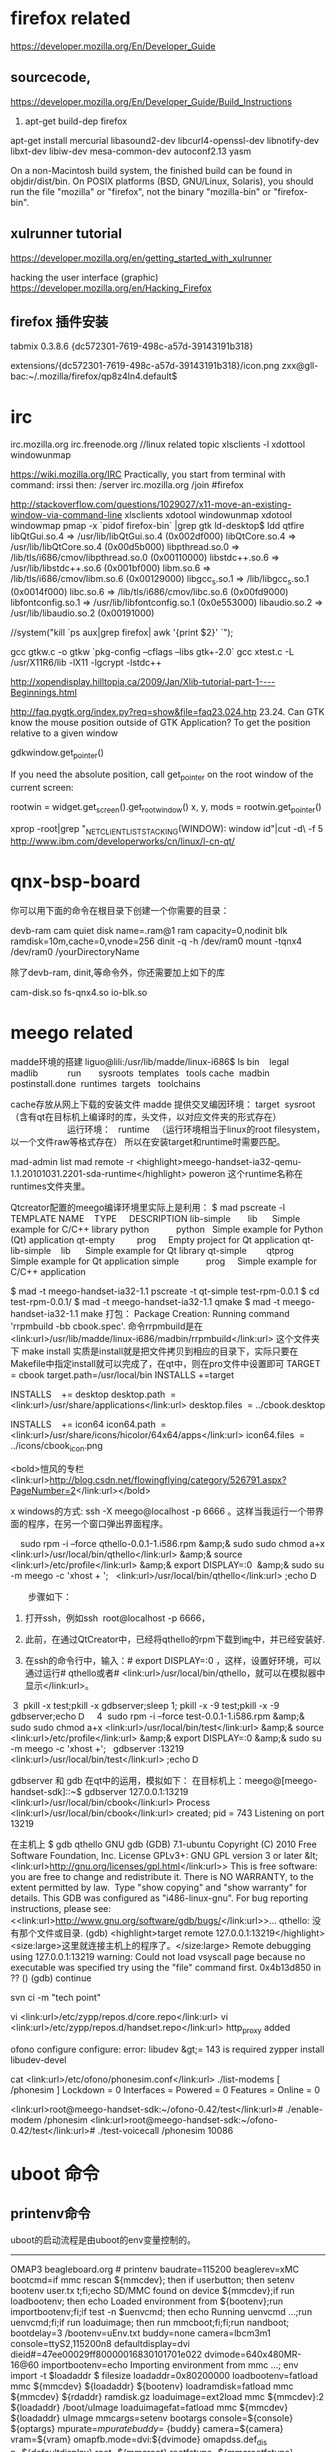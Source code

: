 
* firefox related

https://developer.mozilla.org/En/Developer_Guide


** sourcecode,
https://developer.mozilla.org/En/Developer_Guide/Build_Instructions
1. apt-get build-dep firefox
apt-get install mercurial libasound2-dev libcurl4-openssl-dev libnotify-dev libxt-dev libiw-dev mesa-common-dev autoconf2.13 yasm

On a non-Macintosh build system, the finished build can be found in objdir/dist/bin. On POSIX platforms (BSD, GNU/Linux, Solaris), you should run the file "mozilla" or "firefox", not the binary "mozilla-bin" or "firefox-bin".


** xulrunner tutorial
https://developer.mozilla.org/en/getting_started_with_xulrunner

hacking the user interface (graphic)
https://developer.mozilla.org/en/Hacking_Firefox


** firefox 插件安装

tabmix 0.3.8.6
  {dc572301-7619-498c-a57d-39143191b318}

extensions/{dc572301-7619-498c-a57d-39143191b318}/icon.png
zxx@gll-bac:~/.mozilla/firefox/qp8z4ln4.default$



* irc

irc.mozilla.org
irc.freenode.org  //linux related topic
xlsclients -l
xdottool  windowunmap

https://wiki.mozilla.org/IRC
 Practically, you start from terminal with command: irssi
 then: /server irc.mozilla.org
/join #firefox


http://stackoverflow.com/questions/1029027/x11-move-an-existing-window-via-command-line
xlsclients
xdotool windowunmap
xdotool windowmap  
 pmap -x `pidof firefox-bin` |grep gtk
ld-desktop$ ldd qtfire
	libQtGui.so.4 => /usr/lib/libQtGui.so.4 (0x002df000)
	libQtCore.so.4 => /usr/lib/libQtCore.so.4 (0x00d5b000)
	libpthread.so.0 => /lib/tls/i686/cmov/libpthread.so.0 (0x00110000)
	libstdc++.so.6 => /usr/lib/libstdc++.so.6 (0x001bf000)
	libm.so.6 => /lib/tls/i686/cmov/libm.so.6 (0x00129000)
	libgcc_s.so.1 => /lib/libgcc_s.so.1 (0x0014f000)
	libc.so.6 => /lib/tls/i686/cmov/libc.so.6 (0x00fd9000)
	libfontconfig.so.1 => /usr/lib/libfontconfig.so.1 (0x0e553000)
	libaudio.so.2 => /usr/lib/libaudio.so.2 (0x00191000)


//system("kill  `ps aux|grep firefox| awk '{print $2}' `");

gcc gtkw.c -o gtkw `pkg-config --cflags --libs gtk+-2.0`  
gcc xtest.c -L /usr/X11R6/lib -lX11  -lgcrypt -lstdc++


http://xopendisplay.hilltopia.ca/2009/Jan/Xlib-tutorial-part-1----Beginnings.html

http://faq.pygtk.org/index.py?req=show&file=faq23.024.htp
23.24. Can GTK know the mouse position outside of GTK Application?
To get the position relative to a given window


  gdkwindow.get_pointer() 

If you need the absolute position, call get_pointer on the root window of the current screen:

  rootwin = widget.get_screen().get_root_window()
  x, y, mods = rootwin.get_pointer()


xprop -root|grep "_NET_CLIENT_LIST_STACKING(WINDOW): window id"|cut -d\ -f 5
http://www.ibm.com/developerworks/cn/linux/l-cn-qt/


* qnx-bsp-board
你可以用下面的命令在根目录下创建一个你需要的目录：

                devb-ram cam quiet disk name=.ram@1 ram capacity=0,nodinit blk ramdisk=10m,cache=0,vnode=256
                dinit -q -h /dev/ram0
                mount -tqnx4 /dev/ram0   /yourDirectoryName

除了devb-ram, dinit,等命令外，你还需要加上如下的库

cam-disk.so
fs-qnx4.so
io-blk.so

* meego related

madde环境的搭建
liguo@lili:/usr/lib/madde/linux-i686$ ls
bin    legal   madlib            run       sysroots  templates   tools
cache  madbin  postinstall.done  runtimes  targets   toolchains

cache存放从网上下载的安装文件
madde 提供交叉编因环境： target  sysroot （含有qt在目标机上编译时的库，头文件，以对应文件夹的形式存在）
                       运行环境：   runtime   （运行环境相当于linux的root filesystem，以一个文件raw等格式存在）
所以在安装target和runtime时需要匹配。

mad-admin list 
mad remote -r <highlight>meego-handset-ia32-qemu-1.1.20101031.2201-sda-runtime</highlight> poweron
这个runtime名称在runtimes文件夹里。



Qtcreator配置的meego编译环境里实际上是利用：
$ mad pscreate -l
TEMPLATE NAME    TYPE     DESCRIPTION
lib-simple       lib      Simple example for C/C++ library
python           python   Simple example for Python (Qt) application
qt-empty         prog     Empty project for Qt application
qt-lib-simple    lib      Simple example for Qt library
qt-simple        qtprog   Simple example for Qt application
simple           prog     Simple example for C/C++ application

$ mad -t meego-handset-ia32-1.1 pscreate -t qt-simple test-rpm-0.0.1
$ cd test-rpm-0.0.1/
$ mad -t meego-handset-ia32-1.1 qmake
$ mad -t meego-handset-ia32-1.1 make
打包：
Package Creation: Running command 'rrpmbuild -bb cbook.spec'.
命令rrpmbuild是在 <link:url>/usr/lib/madde/linux-i686/madbin/rrpmbuild</link:url> 这个文件夹下 make install
实质是install就是把文件拷贝到相应的目录下，实际只要在Makefile中指定install就可以完成了，在qt中，则在pro文件中设置即可
TARGET = cbook
target.path=/usr/local/bin
INSTALLS +=target

INSTALLS    += desktop
desktop.path  = <link:url>/usr/share/applications</link:url>
desktop.files  = ../cbook.desktop


INSTALLS    += icon64
icon64.path  = <link:url>/usr/share/icons/hicolor/64x64/apps</link:url>
icon64.files  = ../icons/cbook_icon.png



<bold>愷风的专栏
<link:url>http://blog.csdn.net/flowingflying/category/526791.aspx?PageNumber=2</link:url></bold>

x windows的方式: ssh -X meego@localhost -p 6666 。这样当我运行一个带界面的程序，在另一个窗口弹出界面程序。



    sudo rpm -i --force qthello-0.0.1-1.i586.rpm &amp;& sudo sudo chmod a+x <link:url>/usr/local/bin/qthello</link:url> &amp;& source <link:url>/etc/profile</link:url> &amp;& export DISPLAY=:0  &amp;& sudo su -m meego -c 'xhost + ';   <link:url>/usr/local/bin/qthello</link:url> ;echo Ꭰ

　　步骤如下：

1. 打开ssh，例如ssh  root@localhost -p 6666，

2. 此前，在通过QtCreator中，已经将qthello的rpm下载到i㎎中，并已经安装好.

3. 在ssh的命令行中，输入：# export DISPLAY=:0 ，这样，设置好环境，可以通过运行# qthello或者# <link:url>/usr/local/bin/qthello，就可以在模拟器中显示</link:url>。



 3  pkill -x test;pkill -x gdbserver;sleep 1; pkill -x -9 test;pkill -x -9 gdbserver;echo Ꭰ
    4  sudo rpm -i --force test-0.0.1-1.i586.rpm &amp;& sudo sudo chmod a+x <link:url>/usr/local/bin/test</link:url> &amp;& source <link:url>/etc/profile</link:url> &amp;& export DISPLAY=:0 &amp;& sudo su -m meego -c 'xhost +';   gdbserver :13219 <link:url>/usr/local/bin/test</link:url> ;echo Ꭰ


gdbserver 和 gdb 在qt中的运用，模拟如下：
在目标机上：meego@[meego-handset-sdk]::~$ gdbserver 127.0.0.1:13219 <link:url>/usr/local/bin/cbook</link:url> 
Process <link:url>/usr/local/bin/cbook</link:url> created; pid = 743
Listening on port 13219

在主机上
$ gdb qthello
GNU gdb (GDB) 7.1-ubuntu
Copyright (C) 2010 Free Software Foundation, Inc.
License GPLv3+: GNU GPL version 3 or later &lt;<link:url>http://gnu.org/licenses/gpl.html</link:url>>
This is free software: you are free to change and redistribute it.
There is NO WARRANTY, to the extent permitted by law.  Type "show copying"
and "show warranty" for details.
This GDB was configured as "i486-linux-gnu".
For bug reporting instructions, please see:
<<link:url>http://www.gnu.org/software/gdb/bugs/</link:url>>...
qthello: 没有那个文件或目录.
(gdb) <highlight>target remote 127.0.0.1:13219</highlight>
<size:large>这里就连接主机上的程序了。</size:large>
Remote debugging using 127.0.0.1:13219
warning: Could not load vsyscall page because no executable was specified
try using the "file" command first.
0x4b13d850 in ?? ()
(gdb) continue 



svn ci -m "tech point"

vi <link:url>/etc/zypp/repos.d/core.repo</link:url> 
vi <link:url>/etc/zypp/repos.d/handset.repo</link:url> 
http_proxy added

ofono configure
configure: error: libudev &gt;= 143 is required
zypper install libudev-devel

cat <link:url>/etc/ofono/phonesim.conf</link:url> 
./list-modems 
[ /phonesim ]
    Lockdown = 0
    Interfaces = 
    Powered = 0
    Features = 
    Online = 0


<link:url>root@meego-handset-sdk:~/ofono-0.42/test</link:url># ./enable-modem /phonesim
<link:url>root@meego-handset-sdk:~/ofono-0.42/test</link:url># ./test-voicecall /phonesim 10086


* uboot 命令
** printenv命令 
uboot的启动流程是由uboot的env变量控制的。
---------------------------------
OMAP3 beagleboard.org # printenv
baudrate=115200
beaglerev=xMC
bootcmd=if mmc rescan ${mmcdev}; then if userbutton; then setenv bootenv user.tx
t;fi;echo SD/MMC found on device ${mmcdev};if run loadbootenv; then echo Loaded
environment from ${bootenv};run importbootenv;fi;if test -n $uenvcmd; then echo
Running uenvcmd ...;run uenvcmd;fi;if run loaduimage; then run mmcboot;fi;fi;run
 nandboot;
bootdelay=3
/bootenv=uEnv.txt
buddy=none
camera=lbcm3m1
console=ttyS2,115200n8
defaultdisplay=dvi
dieid#=47ee00029ff80000016830101701e022
dvimode=640x480MR-16@60
importbootenv=echo Importing environment from mmc ...; env import -t $loadaddr $
filesize
loadaddr=0x80200000
loadbootenv=fatload mmc ${mmcdev} ${loadaddr} ${bootenv}
loadramdisk=fatload mmc ${mmcdev} ${rdaddr} ramdisk.gz
loaduimage=ext2load mmc ${mmcdev}:2 ${loadaddr} /boot/uImage
loaduimagefat=fatload mmc ${mmcdev} ${loadaddr} uImage
mmcargs=setenv bootargs console=${console} ${optargs} mpurate=${mpurate} buddy=$
{buddy} camera=${camera} vram=${vram} omapfb.mode=dvi:${dvimode} omapdss.def_dis
p=${defaultdisplay} root=${mmcroot} rootfstype=${mmcrootfstype}
mmcboot=echo Booting from mmc ...; run mmcargs; bootm ${loadaddr}
mmcdev=0
mmcroot=/dev/mmcblk0p2 rw
mmcrootfstype=ext3 rootwait
mpurate=auto
nandargs=setenv bootargs console=${console} ${optargs} mpurate=${mpurate} buddy=
${buddy} camera=${camera} vram=${vram} omapfb.mode=dvi:${dvimode} omapdss.def_di
sp=${defaultdisplay} root=${nandroot} rootfstype=${nandrootfstype}
nandboot=echo Booting from nand ...; run nandargs; nand read ${loadaddr} 280000
400000; bootm ${loadaddr}
nandroot=/dev/mtdblock4 rw
nandrootfstype=jffs2
ramargs=setenv bootargs console=${console} ${optargs} mpurate=${mpurate} buddy=$
{buddy} camera=${camera} vram=${vram} omapfb.mode=dvi:${dvimode} omapdss.def_dis
p=${defaultdisplay} root=${ramroot} rootfstype=${ramrootfstype}
ramboot=echo Booting from ramdisk ...; run ramargs; bootm ${loadaddr}
ramroot=/dev/ram0 rw ramdisk_size=65536 initrd=0x81000000,64M
ramrootfstype=ext2
rdaddr=0x81000000
usbtty=cdc_acm
vram=12M

Environment size: 2092/131068 bytes
OMAP3 beagleboard.org #
--------------------------------------------



启动信息
--------------

Texas Instruments X-Loader 1.5.0 (Mar 27 2011 - 17:37:56)
Beagle xM
Reading boot sector
Loading u-boot.bin from mmc


U-Boot 2011.03-rc1-00000-g9a3cc57-dirty (Apr 01 2011 - 17:41:42)

OMAP3630/3730-GP ES2.1, CPU-OPP2, L3-165MHz, Max CPU Clock 1 Ghz
OMAP3 Beagle board + LPDDR/NAND
I2C:   ready
DRAM:  512 MiB
NAND:  0 MiB
MMC:   OMAP SD/MMC: 0
***Warning - readenv() failed, using default environment

In:    serial
Out:   serial
Err:   serial
Beagle xM Rev C
No EEPROM on expansion board
Die ID #47ee00029ff80000016830101701e022
Hit any key to stop autoboot:  0
The user button is currently NOT pressed.
SD/MMC found on device 0
reading uEnv.txt

107 bytes read
Loaded environment from uEnv.txt
Importing environment from mmc ...
Loading file "/boot/uImage" from mmc device 0:2 (xxa2)
Failed to mount ext2 filesystem...
**Bad ext2 partition or disk - mmc 0:2 **
Booting QNX ...
reading ifs-omap3730-beagle.bin

4926796 bytes read
## Starting application at 0x80100000 ...
Beagle Board Revision: xm_c
Initializing xM's onboard hub and dvi power pin
Enabling USB hub
--------------------------------------

* x window rleated

** x window programing related

1.commands
xlsclients -l
xdotool windowfocus 0x1a00ad2
xdotool windowunmap 'id'

xlsclients -l | grep -B 3 "firefox"   |grep Window|awk '{print $2}'|sed 's/://'
xprop -root|grep "_NET_CLIENT_LIST_STACKING(WINDOW): window id"|cut -d\ -f 5

xwininfo
http://www.ibm.com/developerworks/cn/linux/l-cn-qt/

xlsclients -l 找出的window id是_NET_WM_USER_TIME_WINDOW(WINDOW): window id # 0x8600084
WM_CLIENT_LEADER(WINDOW): window id # 0x8600001
一般是leader window id, 但实际上我们需要的是显示窗口的id， 就是佣xwininfo得到的显示的window id window id # 0x8600084。

得到当前active window的id可以用
xprop -root '_NET_ACTIVE_WINDOW'

zxx@gll-bac:/usr/share/man$ xprop -root '_NET_ACTIVE_WINDOW'
_NET_ACTIVE_WINDOW(WINDOW): window id # 0x8600083
zxx@gll-bac:/usr/share/man$ xprop -id 0x8600083


./gw id > wlist 
for i in `cat wlist`; do echo $i; xwininfo -id "$i" |grep IsView ; done

for i in `cat wlist`; do  xwininfo -id "$i" |grep IsView ;if [ $? -eq 0 ]; then  result=$i; fi; done

for i in `cat wlist`; do  xwininfo -id "$i" |grep -q "IsViewable" ;if [ $? -eq 0 ]; then  echo $i > result; fi; done
xdottool windowunmap 'id'
        
wmctrl
xprop 
xwininfo
xlsclient

这四条命令都可以得到窗口id，但是取得的都不同。
xlsclient 列出的是leader window，
实际需要的可以是xwininfo 用鼠标点中的和wmctrl -l 列出的。

2.program
http://stackoverflow.com/questions/151407/how-to-get-an-x11-window-from-a-process-id

 // Attempt to identify a window by name or attribute.
// by Adam Pierce <adam@doctort.org>

#include <X11/Xlib.h>
#include <X11/Xatom.h>
#include <iostream>
#include <list>

using namespace std;

class WindowsMatchingPid
{
public:
    WindowsMatchingPid(Display *display, Window wRoot, unsigned long pid)
    	: _display(display)
    	, _pid(pid)
    {
    // Get the PID property atom.
    	_atomPID = XInternAtom(display, "_NET_WM_PID", True);
    	if(_atomPID == None)
    	{
    		cout << "No such atom" << endl;
    		return;
    	}

    	search(wRoot);
    }

    const list<Window> &result() const { return _result; }

private:
    unsigned long  _pid;
    Atom           _atomPID;
    Display       *_display;
    list<Window>   _result;

    void search(Window w)
    {
    // Get the PID for the current Window.
    	Atom           type;
    	int            format;
    	unsigned long  nItems;
    	unsigned long  bytesAfter;
    	unsigned char *propPID = 0;
    	if(Success == XGetWindowProperty(_display, w, _atomPID, 0, 1, False, XA_CARDINAL,
    	                                 &type, &format, &nItems, &bytesAfter, &propPID))
    	{
    		if(propPID != 0)
    		{
    		// If the PID matches, add this window to the result set.
    			if(_pid == *((unsigned long *)propPID))
    				_result.push_back(w);

    			XFree(propPID);
    		}
    	}

    // Recurse into child windows.
    	Window    wRoot;
    	Window    wParent;
    	Window   *wChild;
    	unsigned  nChildren;
    	if(0 != XQueryTree(_display, w, &wRoot, &wParent, &wChild, &nChildren))
    	{
    		for(unsigned i = 0; i < nChildren; i++)
    			search(wChild[i]);
    	}
    }
};

int main(int argc, char **argv)
{
    if(argc < 2)
    	return 1;

    int pid = atoi(argv[1]);
    cout << "Searching for windows associated with PID " << pid << endl;

// Start with the root window.
    Display *display = XOpenDisplay(0);

    WindowsMatchingPid match(display, XDefaultRootWindow(display), pid);

// Print the result.
    const list<Window> &result = match.result();
    for(list<Window>::const_iterator it = result.begin(); it != result.end(); it++)
    	cout << "Window #" << (unsigned long)(*it) << endl;

    return 0;
}

===========================
  在 unix 系统中，不同的应用程式要共享或交换资料，可以透过像
      pipe，share memory 等内部程序沟通(InterProcess Communication)
      的机制来达成；而在 X 视窗系统中，也提供了类似 unix 内部程序沟
      通的机制，使得不同 X 视窗的应用程式可以共享或交换资料，这机制
      就是 X 视窗系统中的性质(property)。打个比方来说，我们可以把 X
      视窗的性质看做是一个可以装填资料的容器，这个容器标明了一个名字
      与其内含值的资料型态，并且将这个容器放在相关应用程式都知道的
      地方，於是这些相关的应用程式就可透过这个容器，来达成资料共享或
      资料交换的目的。本文即就 X 视窗的性质机制作一番研讨，并设计两支
      X 视窗的应用程式，来验证透过性质的机制可使不同的应用程式共享资料。
       
       
      性质与原子
       
      在导言中提到过，性质必须有名字(name)及内含值的资料型态(data type)
      ，这两者都是以可变长度的字元串来定义的，例如定义一个性质的名字
      (name)为「bdc」，其资料型态(data type)为「bdc_type」。应用程式
      可以自行定义性质的名字与内含值的资料型态，然後再分别将它们转换
      为原子，也可以使用 X 视窗预先为我们定义好的性质名字的原子与资料
      型态的原子，<X11/Xatom.h> 标头档中就包含了这些定义好的原子，
      其起始字元串皆为「XA_」，如 XA_STRING，XA_INTEGER 等。而什麽
      是原子呢？我们已经知道性质的名字与内含值的资料型态是以可变长度
      的字元串来定义的，但是在 X 伺服器与应用程式之间，藉由传送整个
      字元串来指定性质的名字与内含值的资料型态是没有效率且浪费网路
      频宽的；因此，X 视窗系统以另一个三十二位元的识别码(32-bit id)
      来表示这个字元串，这三十二位元的识别码就是「原子」(atom)。在
      同一个 X 伺服器上，每一个原子都是唯一的(unique)，不会有两个
      原子是相同的。
       
       
      为性质命名
       
      应用程式可以使用 X 视窗预先定义的性质名字的原子，如果应用程式
      不打算使用预先定义的性质名字的原子，可以自行定义性质的名字，
      然後将它转换为原子。当应用程式为一个性质取定一个名字後，接著
      便是将这个名字转换为 X 伺服器看得懂的原子，转换的工作可藉由呼叫
       XInternAtom 来达成，其函式的型式如下：
       
           Display *display;
           char    property_name[];
           Bool    only_if_exists;
           Atom    atom;
       
           atom = XInternAtom(display, property_name, only_if_exists);
       
           display 为应用程式和 X 伺服器的连线(connection)，通常 X 视窗的
           应用程式一开始就会建立这条连线。
           property_name 为性质的名字，当应用程式要产生一个新的性质时，
           指定 False 给 only_if_exists；当性质已经存在且已悬挂在某视窗上，
           则指定 True 给 only_if_exists，此时 XInternAtom 会传回该性质名字
           相对应的原子；但是如果此性质已经不存在，而应用程式又指明 only_if_exists
           之值为 True，此时 XInternAtom 的传回值为 None。在为性质命名时，必须
           注意名字的大小写是有分别的，如「thing」和「Thing」，分别代表两个不同
           性质的名字。
       
           如果 XInternAtom 在执行中发生错误，则其传籺ernAtom
      以产生一个新的性质，其转换出来的原子叫做 myproperty。toplevel widget 有两个
      孩子及两个孙子，分别是 rc 、 quit_btn 、 data_field 及 put_data，其中
      data_field 及 put_data 都是 rc 的孩子。 put_data widget 有一个事件处理程序
       (event handler) 叫做 PutData，其主要工作是当 put_data widget 被压下时，呼叫
      XmTextGetString 函式将 text widget 中的资料存放到一个缓冲区後，再呼叫
      XChangeProperty 函式将缓冲区内的资料存放到根视窗的性质中。 quit_btn widget
      有一个回叫程序 (callback procedure) 叫做 delete_prop，其主要工作是呼叫 XDeleteProperty
      函式删除该性质的定义，之後呼叫 XtCloseDispaly 函式把应用程式和 X 伺服器的连线
      结束掉。
       
       
      【 get_from_prop.c 】
       
      此程式的主要大纲为：在事件回圈(event loop)中侦收 PropertyNotify 事件，当
      PropertyNotify 事件发生时，判断其发生事件的视窗是否为根视窗及性质名字的
      原子是否为应用程式所感兴趣的原子；如果是，则呼叫 GetData 程序将性质内的资
      料读取出来，显示在 text widget 上；如果其中一个条件不符，则呼叫 XtDispatchEvent
      函式将事件丢往它该去的视窗上。程式一开始执行 X 视窗应用程式的初始化工作，以
      产生一个 toplevel widget，接著分别呼叫 XtDisplay 及 DefaultRootWindow
      以取得应用程式和 X 伺服器的连线及根视窗的视窗识别码，这两个都是呼叫性质操作
      函式时会用到的参数；再来则是抓取命令列的第二个参数作为性质的名字，指定 True 给
      only_if_exists 後，呼叫 XInternAtom 找出其相对应的原子，如果此性质不存在，则
      传回 None。 toplevel widget 有两个孩子及一个孙子，分别是 rc 、 quit_bnt 及
      data_field，其中 data_field 为 rc 的孩子。因为性质是悬挂在根视窗下，而根视窗
      并不是一个 widget，所以无法使用 XtMainLoop 及 XtAddEventHandler 的函式呼叫来
      对 PropertyNotify 事件做出反应，因此应用程式改采 Xlib 的风格来选择事件及设计
      事件回圈。GetData 程序中呼叫了 XGetWindowProperty 函式，从根视窗的性质中去读
      取资料，其参数 offset 及 length 分别为 0 及 8192，这是一般性质所能存放资料的
      最大空间；参数 delete 之值为 False，表示应用程式在读取完性质内的资料後，不去
      删除该性质的定义；应用程式所期望的性质资料型态为 XA_STRING ，这是 X 视窗预先
      定义(predefined)的性质资料型态的原子，而此函式後面的五个参数皆为结果回传值，
      执行完此函式後，应用程式判断其是否执行成功及性质内的真正资料型态是否和应用程式
      所期望资料型态的一致，如果两项条件皆符合，接著便呼叫 XmTextSetString 函式将回传回来的
      资料显示於 text widget 中，最後呼叫 XFree 函式把 X 视窗系统为应用程式配置的
      缓冲空间(ret_property)释放掉。
       
       
      程式执行画面说明
       
      图一：在背景下分别执行 put_to_prop 及 get_from_prop 两支程式，性质的名字为
            「behavior」(put_to_prop behavior&;sleep 5;get_from_prop behavior&)，
            待视窗出现後在 put_to_prop 的 text widget 中键入资料，此时尚未压下
            PutData widget，所以 put_to_prop 的 text widget 中的资料还未存放到
            根视窗的 behavior 性质中。
      图二：压下在 put_to_prop 中的 PutData widget，此时 put_to_prop 的 text widget
            中的资料被存放到悬挂在根视窗的 behavior 性质内，同此时刻 get_from_prop
            侦收到 ProertyNotify 事件，接著就到根视窗的 behavior 性质中去读取资料，
            并将资料显示於 get_from_prop 的 text widget 中。
       
       
       
       
      /*
       *  Program: put_to_prop.c
       *
       *  Purpose: Retrieve data from text widget, then put it into
       *           a specified property which is hanged on root window.
       *
       *  Author : Chung-Chia Chen
       *
       *  Date   : Dec. 14, 1994
       */
       
      #include <X11/StringDefs.h>
      #include <X11/Intrinsic.h>
      #include <X11/Xatom.h>
      #include <Xm/Xm.h>
      #include <Xm/RowColumn.h>
      #include <Xm/PushB.h>
      #include <Xm/Text.h>
      #include <stdio.h>
      #include <stdlib.h>
       
      #define ROWS 10
      #define COLS 40
       
      static void PutData(Widget, Widget*, XEvent*);
      static void DeleteProp(Widget, caddr_t, XmAnyCallbackStruct*);
       
      static Display   *mydisplay;
      static Window    root_window;
      static Atom      myproperty;
       
      void main(int argc, char *argv[])
      {
        Widget      toplevel, rc, put_data, data_field, quit_btn;
       
        if( argv[1] == NULL) {
            printf("Usage: program_name property_name\n");
            exit(0);
        }
       
        toplevel = XtInitialize(argv[0], "PutDemo", NULL, 0,
                                &argc, argv);
       
        mydisplay = XtDisplay(toplevel);
       
        if( (root_window = DefaultRootWindow(mydisplay)) == NULL ) {
             printf("root_window id is null\n");
             exit(-1);
        }
        /***************************************************
         * Get the display and root window id.
         ***************************************************/
       
        myproperty = XInternAtom(mydisplay, argv[1], False);
        if( myproperty == None ) {
            printf("Trying to create argv[1] property failed.", argv[1]);
            exit(-1);
        }
        /**********************************************************
         * Create a new property, convert the property's name
         * into an atom called myproperty.
         * Application takes predefined atom "XA_STRING" as the
         * data type of the property, so the job that converts
         * the property's data type into an atom can be exempted.
         **********************************************************/
       
        rc = XtVaCreateManagedWidget("Panel",
                              xmRowColumnWidgetClass,         toplevel,
                              NULL);
       
        data_field = XtVaCreateManagedWidget("DataField",
                                      xmTextWidgetClass,      rc,
                                      XmNeditMode,    XmMULTI_LINE_EDIT,
                                      XmNrows,        ROWS,
                                      XmNcolumns,     COLS,
                                      NULL);
       
        put_data = XtVaCreateManagedWidget("PutData",
                                    xmPushButtonWidgetClass, rc,
                                    NULL);
       
        XtAddEventHandler(put_data, ButtonPressMask, FALSE ,
                          (XtEventHandler) PutData, &data_field);
        /********************************************************
         * Create a push button widget(put_data), then register
         * an event handler named PutData which solicits button
         * press event.
         * data_field is taken as a client data which is gonna
         * pass to the PutData event handler.
         ********************************************************/
       
        quit_btn = XtVaCreateManagedWidget("Quit",
                             xmPushButtonWidgetClass, rc,
                             NULL);
       
        XtAddCallback(quit_btn, XmNactivateCallback,
                      (XtCallbackProc) DeleteProp, NULL);
       
        XtRealizeWidget(toplevel);
       
        XtMainLoop();
       
      }
       
      static void PutData(Widget w,
                          Widget *client_data,
                          XEvent *ev)
      {
           char *buff;
       
           buff = XmTextGetString(*client_data);
           if(buff == NULL) {
              printf("XmTextGetString returns NULL\n");
              return;
           }
       
           XChangeProperty(mydisplay, root_window,
                           myproperty, XA_STRING,
                           32, PropModeReplace,
                           (unsigned char*) buff, strlen(buff)); 





3.x window property table
http://standards.freedesktop.org/wm-spec/latest/ar01s05.html



4. x server
The graphic interface in linux is provided by x server, server will provide all the resources,
including window, paint.....
since x server is a server so it has the number to specify it,
hostanme:displaynum:screenum
Normally, in one host which has only one screennum, the part matters is displaynum
displaynum specify which server it is
if hostname is not localhost, then 
the X server is listen on the port :600n
n is the displaynum when you log in
echo $DISPLAY
:1
in the localhost, local program connect x server using unix stream such as
unix 3 []  STREAM CONNECTED 355580   /tmp/.X11-unix/X4
if the connection is from other host, then tcp connection used
*****************
in 140 host, echo $DISPLAY
:1
then in host 202, 
export DISPLAY=10.121.122.140:0
gedit
then the prg gedit window will pop on the 140 host.
--------------------------------
in 140 host
nestat -anpt |grep 60
tcp 0  0  ::::6001   :::*   LISTEN 
when connection established 
tcp 0 0 10.121.122.140:6001    10.121.122.202:50862    ESTBLISHED

So sometimes, fail to connect to X server, be refused,
mostly because the access control of X server, using xhost + to allow all hosts could access
the X server, in such case, you need to run xhost + in the 140 host to make 202 is accessible
to it .

5. connect x server via ssh
using ssh -Y snail@10.121.122.140  in 202 host
then the display number will be assigned automatically
All true data transfer between the two hosts is via ssh connection
while the x server message will be transport in ssh connection
and two hosts will use two localhost tcp connection to transfer x server message
-------------------------------
snail@gemu ~ $ echo $DISPLAY
:10 
snail@gemu ~ $ netstat -atpn |grep 6010
(Not all processes could be identified, non-owned process info
 will not be shown, you would have to be root to see it all.)
tcp        0      0 127.0.0.1:6010          0.0.0.0:*               LISTEN      -
tcp        0      0 127.0.0.1:49703         127.0.0.1:6010          ESTABLISHED 26805/gedit
tcp        0      0 127.0.0.1:6010          127.0.0.1:49703         ESTABLISHED -
tcp6       0      0 ::1:6010                :::*                    LISTEN      -
-----------------------------------
the real data transfer in ssh connection,
and the x server message is extracted from ssh connection data,and forward to port localhost
when type gedit in 202 host, 49703 is the forward port, it will connected to 6010.
in fact the x server will be opened when ssh -Y successfully, it will listen on the port.
when gedit is type, the connection is established
-------------
snail@gemu ~ $ netstat -atpn |grep 202
(Not all processes could be identified, non-owned process info
 will not be shown, you would have to be root to see it all.)
tcp        0      0 10.121.122.140:22       10.121.122.202:56635    ESTABLISHED -
---------------
[guolili@cougar src]$ echo $DISPLAY
localhost:6 
[guolili@cougar src]$ netstat -apn|grep X6
(Not all processes could be identified, non-owned process info
 will not be shown, you would have to be root to see it all.)
unix  2      [ ACC ]     STREAM     LISTENING     3732122 16392/Xvnc          /tmp/.X11-unix/X6
unix  3      [ ]         STREAM     CONNECTED     7105044 16392/Xvnc          /tmp/.X11-unix/X6
-----------------
in the cougar before ssh -Y into gemu, the diplaynumber is 6, so wehn ssh into gemu, run gedit
the gedit window will pop on the cougar number 6 x server
when gedit is called, there will be an extara CONNECTED unix stream in the cougar(202)
***************************
So sometimes, fail to connect to X server, be refused,
mostly because the access control of X server, using xhost + to allow all hosts could access
the X server, but in ssh -Y case, it's not that case, cause it's client is itself localhost.


**  x window server access permission


* gtk编程
GTK编程  （ubuntu） (2009-12-06 16:59:31)转载
标签： it	分类： Linux
** 配置gcc
刚装好的系统中已经有GCC了，但是这个GCC什么文件都不能编译，因为没有一些必须的头文件，所以要安装build-essential这个软件包，安装了这个包会自动安装上g ,libc6-dev,linux-libc-dev,libstdc 6-4.1-dev等一些必须的软件和头文件的库。
可以在新立得里面搜索build-essential或输入下面命令：
sudo apt-get install build-essential
安装完成后写一个C语言程序testc.c测试一下。
int main()
{
printf("Hello Ubuntu!\n");
return 0;
}
$ gcc testc.c -o testc
$ ./testc
Hello Ubuntu!
** gtk的安装
sudo apt-get install vim #使用vim来编写代码，当然您可以使用任何自己喜欢的编辑器
sudo apt-get install build-essential #这将安装gcc/g /gdb/make 等基本编程工具
sudo apt-get install gnome-core-devel #这将安装 libgtk2.0-dev libglib2.0-dev 等开发相关的库文件
sudo apt-get install pkg-config #用于在编译GTK程序时自动找出头文件及库文件位置
sudo apt-get install devhelp #这将安装 devhelp GTK文档查看程序
sudo apt-get install libglib2.0-doc libgtk2.0-doc #这将安装 gtk/glib 的API参考手册及其它帮助文档
sudo apt-get instal glade libglade2-dev #这将安装基于GTK的界面构造程序。
** 测试程序
#include<gtk/gtk.h>
void hello(GtkWidget *widget,gpointer data)
{
g_print("Hello Ubuntu!\n");
}
gint delete_event(GtkWidget *widget,GdkEvent *event,gpointer data)
{
g_print ("delete event occurred\n");
return(TRUE);
}
void destroy(GtkWidget *widget,gpointer data)
{
gtk_main_quit();
}
int main( int argc, char *argv[] )
{
GtkWidget *window;
GtkWidget *button;
gtk_init (&argc, &argv);
window=gtk_window_new (GTK_WINDOW_TOPLEVEL);
gtk_signal_connect (GTK_OBJECT(window),"delete_event",GTK_SIGNAL_FUNC(delete_event),NULL);
gtk_signal_connect (GTK_OBJECT (window), "destroy",GTK_SIGNAL_FUNC (destroy), NULL);
gtk_container_set_border_width (GTK_CONTAINER (window), 10);
button = gtk_button_new_with_label ("Hello Ubuntu!");
gtk_signal_connect (GTK_OBJECT (button), "clicked",GTK_SIGNAL_FUNC (hello), NULL);
gtk_signal_connect_object (GTK_OBJECT (button), "clicked",GTK_SIGNAL_FUNC (gtk_widget_destroy),GTK_OBJECT (window));
gtk_container_add (GTK_CONTAINER (window), button);
gtk_widget_show (button);
gtk_widget_show (window);
gtk_main();
return(0);
}
用下面命令编译运行
$ gcc gtkhello.c -o gtktest `pkg-config --cflags --libs gtk+-2.0`
$ ./gtktest
会显示一个带有一个按钮的窗口，点击按钮以后窗口关闭，命令行显示Hello Ubuntu


* gtk enviroment


sudo apt-get install gnome-core-devel
sudo apt-get install libglib2.0-doc libgtk2.0-doc
sudo apt-get install devhelp
sudo apt-get install glade-gnome glade-common glade-doc 



* Android完全编译


http://blog.csdn.net/HKjinzhao/archive/2009/03/18/4002326.aspx

/**
版本：1.0
日期：2009-03-18
作者：HKjinzhao
备注：初始版本
*/
/**
版本：1.1
日期：2009-03-27
作者：HKjinzhao
备注：增加make sdk，修改一些内容
*/

本次编译过程主要参考官方文档（http://source.android.com/download）和网上相关资料（如http://blog.csdn.net/liaoshengjiong/archive/2009/03/04/3957749.aspx）

编译环境：Ubuntu8.10

1、安装一些环境
 sudo apt-get install build-essential
 sudo apt-get install make
 sudo apt-get install gcc
 sudo apt-get install g++
 sudo apt-get install libc6-dev
 
 sudo apt-get install patch
 sudo apt-get install texinfo
 sudo apt-get install libncurses-dev
 
 sudo apt-get install git-core gnupg
 sudo apt-get install flex bison gperf libsdl-dev libesd0-dev libwxgtk2.6-dev build-essential zip curl
 sudo apt-get install ncurses-dev
 sudo apt-get install zlib1g-dev
 sudo apt-get install valgrind
 sudo apt-get install python2.5

安装java环境
sudo apt-get install sun-java6-jre sun-java6-plugin sun-java6-fonts sun-java6-jdk

注：官方文档说如果用sun-java6-jdk可出问题，得要用sun-java5-jdk。经测试发现，如果仅仅make（make不包括make sdk），用sun-java6-jdk是没有问题的。而make sdk，就会有问题，严格来说是在make doc出问题，它需要的javadoc版本为1.5。
因此，我们安装完sun-java6-jdk后最好再安装sun-java5-jdk，或者只安装sun-java5-jdk。这里sun-java6-jdk和sun-java5-jdk都安装，并只修改javadoc.1.gz和 javadoc。因为只有这两个是make sdk用到的。这样的话，除了javadoc工具是用1.5版本，其它均用1.6版本：
sudo apt-get install sun-java5-jdk
修改javadoc的link
cd /etc/alternatives
sudo rm javadoc.1.gz
sudo ln -s /usr/lib/jvm/java-1.5.0-sun/man/man1/javadoc.1.gz javadoc.1.gz
sudo rm javadoc
sudo ln -s /usr/lib/jvm/java-1.5.0-sun/bin/javadoc javadoc

2、设置环境变量
vim ~/.bashrc
在.bashrc中新增或整合PATH变量，如下

#java 程序开发/运行的一些环境变量
JAVA_HOME=/usr/lib/jvm/java-6-sun
JRE_HOME=${JAVA_HOME}/jre
export ANDROID_JAVA_HOME=$JAVA_HOME
export CLASSPATH=.:${JAVA_HOME}/lib:$JRE_HOME/lib:$CLASSPATH
export JAVA_PATH=${JAVA_HOME}/bin:${JRE_HOME}/bin
export JAVA_HOME;
export JRE_HOME;
export CLASSPATH;
HOME_BIN=~/bin/
export PATH=${PATH}:${JAVA_PATH}:${JRE_PATH}:${HOME_BIN};
#echo $PATH;

最后，同步这些变化：
source ~/.bashrc

3、安装repo（用来更新android源码）
创建~/bin目录，用来存放repo程序，如下：
$ cd ~
$ mkdir bin
并加到环境变量PATH中，在第2步中已经加入
下载repo脚本并使其可执行：
$ curl http://android.git.kernel.org/repo >~/bin/repo
$ chmod a+x ~/bin/repo

4、下载 android源码并更新之
建议不要用repo来下载（android源码超过1G，非常慢），直接在网上下载http://www.androidin.com/bbs/pub /cupcake.tar.gz。而且解压出来的 cupcake下也有.repo文件夹，可以通过repo sync来更新cupcake代码：
tar -xvf  cupcake.tar.gz

repo sync（更新很慢，用了3个小时）

5、编译android源码,并得到~/project/android/cupcake/out 目录
进入android源码目录：
make
这一过程很久（2个多小时）

6、在模拟器上运行编译好android

android SDK的emulator程序在android-sdk-linux_x86-1.0_r2/tools/下，emulator是需要加载一些image 的，默认加载android-sdk-linux_x86-1.0_r2/tools/lib/images下的kernel-qemu（内核） ramdisk.img  system.img  userdata.img

编译好android之后，emulator 在~/project/android/cupcake/out/host/linux-x86/bin下， ramdisk.img  system.img  userdata.img则在~/project/android/cupcake/out/target/product/generic下
cd ~/project/android/cupcake/out/host/linux-x86/bin

增加环境变量
vim ~/.bashrc
在.bashrc中新增环境变量，如下
#java 程序开发/运行的一些环境变量
export ANDROID_PRODUCT_OUT=~/project/android/cupcake2/out/target/product/generic
ANDROID_PRODUCT_OUT_BIN=~/project/android/cupcake2/out/host/linux-x86/bin
export PATH=${PATH}:${ANDROID_PRODUCT_OUT_BIN};

最后，同步这些变化：
source ~/.bashrc

emulator -image system.img -data userdata.img -ramdisk ramdisk.img
最后进入android桌面，就说明成功了。
out/host/linux-x86/bin下生成许多有用工具（包括android SDK/tools的所有工具），因此，可以把eclipse中android SDK的路径指定到out/host/linux-x86/bin进行开发

7、编译linux kernel
直接make android源码时，并没有make linux kernel。因此是在运行模拟器，所以不用编译 linux kernel。如果要移值android，或增删驱动，则需要编译 linux kernel
linux kernel的编译将在以后的文章中介绍。

8、编译模块
android中的一个应用程序可以单独编译，编译后要重新生成system.img
在源码目录下执行
. build/envsetup.sh （.后面有空格）
就多出一些命令：
- croot:   Changes directory to the top of the tree.
- m:       Makes from the top of the tree.
- mm:      Builds all of the modules in the current directory.
- mmm:     Builds all of the modules in the supplied directories.
- cgrep:   Greps on all local C/C++ files.
- jgrep:   Greps on all local Java files.
- resgrep: Greps on all local res/*.xml files.
- godir:   Go to the directory containing a file.
可以加—help查看用法
我们可以使用mmm来编译指定目录的模块，如编译联系人：
 mmm packages/apps/Contacts/
编完之后生成两个文件：
out/target/product/generic/data/app/ContactsTests.apk
out/target/product/generic/system/app/ Contacts.apk
可以使用make snod重新生成system.img
再运行模拟器

9、编译SDK
直接执行make是不包括make sdk的。make sdk用来生成SDK，这样，我们就可以用与源码同步的SDK来开发 android了。

1）修改/frameworks/base/include/utils/Asset.h
‘UNCOMPRESS_DATA_MAX = 1 * 1024 * 1024’ 改为 ‘UNCOMPRESS_DATA_MAX = 2 * 1024 * 1024’
原因是Eclipse编译工程需要大于1.3M的buffer

2）编译ADT。
注意，我们是先执行2），再执行3）。因为在执行./build_server.sh时，会把生成的SDK清除了。
用上了新的源码，adt这个调试工具也得自己来生成，步骤如下：
进入cupcake源码的development/tools/eclipse/scripts目录，执行：
export ECLIPSE_HOME=你的eclipse路径
./build_server.sh 你想放ADT的路径

3）执行make sdk。
注意，这里需要的javadoc版本为1.5，所以你需要在步骤1中同时安装sun-java5-jdk
make sdk
编译很慢。编译后生成的SDK存放在out/host/linux-x86/sdk/，此目录下有android-sdk_eng.xxx_linux- x86.zip和android-sdk_eng.xxx_linux-x86目录。android-sdk_eng.xxx_linux-x86就是 SDK目录
实际上，当用mmm命令编译模块时，一样会把SDK的输出文件清除，因此，最好把android-sdk_eng.xxx_linux-x86移出来

4）关于环境变量、android工具的选择
目前的android工具有：
A、我们从网上下载的SDK（ tools下有许多android工具，lib/images下有img映像）
B、我们用make sdk编译出来的SDK（ tools下也有许多android工具，lib/images下有img映像）
C、我们用make编译出来的out目录（ tools下也有许多android工具，lib/images下有img映像）
那么我们应该用那些工具和img呢？
首先，我们不会用A选项的工具和img，因为一般来说它比较旧，也源码不同步。测试发现，如果使用B选项的工具和img，android模拟器窗口变小（可能是skin加载不了），而用C选项的工具和img则不会有此问题。
有些android工具依赖android.jar（比如android），因此，我们在eclipse中使用B选项的工具（SDK），使用C选项的 img。其实，从emulator -help-build-images也可以看出，ANDROID_PRODUCT_OUT是指向C选项的img目录的
不过，除了用A选项的工具和img，用B或C的模拟器都不能加载sdcard，原因还不清楚。

5）安装、配置ADT
安装、配置ADT请参考官方文档

6）创建Android Virtual Device
编译出来的SDK是没有AVD（Android Virtual Device）的，我们可以通过android工具查看：
android list
输出为：
Available Android targets:
[1] Android 1.5
     API level: 3
     Skins: HVGA-P, QVGA-L, HVGA-L, HVGA (default), QVGA-P
Available Android Virtual Devices:
表明没有AVD。如果没有AVD，eclipse编译工程时会出错（Failed to find a AVD compatible with target 'Android 1.5'. Launch aborted.）
创建AVD：
android create avd -t 1 -c ~/sdcard.img -n myavd
可以android –help来查看上面命令选项的用法。创建中有一些选项，默认就行了
再执行android list，可以看到AVD存放的位置
以后每次运行emulator都要加-avd myavd或@myavd选项，这里eclipse才会在你打开的emulator中调试程序


注意：
这样，SDK和ADT就生成了，就按照官方文档把他们整合到Eclipse，这里不再细说了。
建个android的新工程，试试你自己编译的sdk。


* Android Building System 分析

http://www.codemud.net/~thinker/GinGin_CGI.py/show_id_doc/393
Android Building System 分析
by thinker
2 Columns
關鍵字:
Android coding
想要了解一個系統，我常會從 makefile 或是 building system 下手，以了解系統組成元素為何? 目錄結構為何? 對於 Android ，我也不例外。透過了解 building system ，我們能知道如何新增、修改、刪除程式，並保有完整性，順利編譯出結果。

設定檔

Android building system 包括幾種重要的設定檔，

    * Android.mk
    * AndroidProducts.mk
    * target_<os>-<arch>.mk, host_<os>-<arch>.mk and <os>-<arch>.mk
    * BoardConfig.mk
    * buildspec.mk 

Android.mk 是 module 和 package 的設定檔，每個 module/package 的目錄下都會有一個 Android.mk。所謂的 module 是指系統的 native code ，相對於用 Java 寫成的 Android application 稱為 package。

AndroidProducts.mk 則設定 product 配置。 product 即特定系統版本，透過編譯不同 product ，產生不同軟體配置內容，安裝不同的 application。 Product 可視為特定專案，產生特定規格系統。

BoardConfig.mk 是為 product 主板做設定，像是 driver 選擇、設定。*<os>-<arch>.mk 則是針對選擇的作業系統和 CPU 架構，進行相關設定。

buildspec.mk 是位於 source 根目錄下，為進行編譯者所做之額外設定。例如，可在此選擇要產生的 product 、平台、額外的 module/package 等。

參數

build/envsetup.sh 實作一個 mm 指令，以編譯單一 module，不需編譯整個 source tree。ONE_SHOT_MAKEFILE 這個 makefile 變數/參數就是用以實作這個功能。使用方法是在執行 make 時，將該變數指定為 module 的 Android.mk。

    * make ONE_SHOT_MAKEFILE=<path to Androiod.mk> 

透過定義 CREATE_MODULE_INFO_FILE ， building system 會將所有 module 資訊列在 $(PRODUCT_OUT)/module-info.txt 檔案裡。

    * make CREATE_MODULE_INFO_FILE=true 

設定 BUILD_TINY_ANDROID=true ， building system 產生一個簡單的 image ，以測試硬體的可用度。此功能用於移植的早期階段，以快速 bring up 。

HOST_BUILD_TYPE 和 TARGET_BUILD_TYPE 指定 building system 產生 binary 的目的為 debug 或 release 。透過設定此二變數，能產生包含 debug information 的 binry 。

    * debug
    * release 

這些參數，也可設於 buildspec.mk 裡，以避免開發過程不斷的重新指定。

Goals

一般編輯整個 Android 系統，就是使用 droid 這個 goal。 droid 會產生一個完整的系統，包括 bootloader、kernel、系統程式、模組和應用程式。

showcommands 和 droid 功能相同，但 droid 在編譯過程不顯示所使用的指令。透過 showcommands 這個 goal， building system 顯示過程中每一個步驟的詳細指令。

Makefile 的流程

    * 初始化相關變數
    * 偵測編譯環境和目標環境
    * 決定目標 product
    * 讀取 product 的設定
    * 讀取 product 所指定之目標平台架構設定
          o 選擇 toolchain
          o 指定編譯參數 (*<os>-<arch>.mk) 
    * 清除輸出目錄
    * 設定/檢查版本編號
    * 讀取所有 BoardConfig.mk 檔案
    * 讀取所有 module 的設定
    * 根據設定，產生必需的 rule
    * 產生 image 

以上的主要流程都是由 build/core/main.mk 所安排。

初始化和偵測

由 build/core/config.mk 所進行。 build/core/envsetup.mk 檢查 developer 的設定 (buildspec.mk) ，並檢查執行環境，以決定輸出目錄、項目。

build/core/config.mk 本身還依據參數，決定解譯時的相關參數。像是 compiler 的路徑、flags， lex 、yacc 的路徑參數等。

關於 product 的相關設定，則是由 build/core/product_config.mk 所處理，使用 build/core/product.mk 提供之 macro 載入。根據 AndroidProduct.mk 的內容， product_config.mk 決定了

    * PRODUCT_TAGS
    * OTA_PUBLIC_KEYS
    * PRODUCT_POLICY
    * ...... 

Product 設定的讀取

Android product 的設定來自於 build/target/product/AndroidProduct.mk 和 vendor 子目錄下的 AndroidProduct.mk 。 building system 透過 find 指令，找出所有可能的 AndroidProduct.mk。 AndroidProduct.mk 裡定義 PRODUCT_MAKEFILES 變數，列舉所有實際定義 product 的 makefile。這些 makefile 各自定義獨立的 product 。product 相關參數，存成 PRODUCTS.<path of makefile>.<variable> 形式的變數。並將 makefile 路徑存在 PRODUCTS 變數。因此，透過 PRODUCTS 能取得所有的 product 路徑/名稱，並透過 PRODUCTS.<path of makefile>.<variable> 形式的變數取得內容。

Module 設定的讀取

Module 是指 native code 的軟體元件，而 Java application 則被稱為 package。 build/core/definitions.mk 定義 module/package 相關 macro ，讀取、檢查 module/package 定義檔；分散 source tree 各處的 Android.mk 檔案。 build/core/main.mk 使用 find 指令，在這些子目錄下找出所有 Android.mk ，並將路徑存在 subdir_makefiles 變數裡。最後，include 這些檔案。

這些 Android.mk 會 include 定義成變數 BUILD_SHARED_LIBRARY 、BUILD_PACKAGE 等，和其目的相配的 makefile。這些 makefile 會變 Android.mk 定義之內容，存成 ALL_MODULES.<path of Android.mk>.<variable> 形式。例如， Android.mk 定義了 LOCAL_MODULE_SUFFIX ，變會存成 ALL_MODULES.<path of Android.mk>.LOCAL_MODULE_SUFFIX 。而 Android.mk 路徑，當樣會存於 ALL_MODULES 變數裡。

Search Android.mk 的路徑，基本上會是整個 source tree 。但會依特定的 goal ，選擇性只找尋特定目錄。例如 SDK 只需特定目錄下的 Android.mk 。

Board Level 設定

和目標平台主板相關之設定，例如使用了什麼裝置、driver 等，或是是否需要編譯 bootloader 、 kernel 等，都是在 BoardConfig.mk 裡設定。同樣，每張主板可以有不同設定，存在不同目錄下的 BoardConfig.mk ，以 find 尋找如下檔案:

    * build/target/board/$(TARGET_DEVICE)/BoardConfig.mk
    * vendor/*/$(TARGET_DEVICE)/BoardConfig.mk 

TARGET_DEVICE 是 product 所定義，因此同一個 BoardConfig.mk 可被多個 product 所使用。一個 TARGET_DEVICE ，通常只有一個 BoardConfig.mk 。 BoardConfig.mk 會被直接 include 到 building system 的 name space 裡。因此，一些 module 的 enable/disable ，可以在 BoardConfig.mk 以對映不同的主板。

Rules

在 module 的定義檔 Android.mk 裡，可定義 module 的 tag， LOCAL_MODULE_TAGS，以分類這些 module。每一個 product 可以指定需要的 tag (PRODUCT_TAGS)，使 building system 只編譯標示這些 tag 的 module。在 build/core/main.mk 裡，所有標示特定 tag 的 module 收集為 ALL_DEFAULT_INSTALLED_MODULES ，並 include build/core/Makefile 處理。

build/core/Makefile 為這些 module 產生 rule ，並使產生 image 的 goal depend on 這些 rule ，使這些 module 被編譯。

結論

Android 的 building system 其實不是那麼複雜。在了解之後，也不是那麼難修改。但， GNU make 的一些語法，所 building system 使用一些不是那麼直覺的用法，使的 building system 較難了解。但，花點心思就能克服。 

* Android编译系统分析和使用

自带帮助文件
file:///home/zxx/Android-2.2/build/core/build-system.html
http://mmmyddd.freeshell.net/wiki/android/build.html


android-1.5最顶层的目录结构如下：
.
|-- Makefile        （全局的Makefile）
|-- bionic          （Bionic含义为仿生，这里面是一些基础的库的源代码）
|-- bootloader      （引导加载器）
|-- build           （build目录中的内容不是目标所用的代码，而是编译和配置所需要的脚本和工具）
|-- dalvik          （JAVA虚拟机）
|-- development     （程序开发所需要的模板和工具）
|-- external        （目标机器使用的一些库）
|-- frameworks      （应用程序的框架层）
|-- hardware        （与硬件相关的库）
|-- kernel          （Linux2.6的源代码）
|-- packages        （Android的各种应用程序）
|-- prebuilt        （Android在各种平台下编译的预置脚本）
|-- recovery        （与目标的恢复功能相关）
`-- system          （Android的底层的一些库）
黄色的好像没下到

Makefile 的分析：
在源代码根目录下的Makefile
include build/core/main.mk
                   |
include build/core/config.mk


make环境的分析：
build/envsetup.sh
这是一个需要source的shell文件，在命令行里应该是
source build/envsetup.sh
.   build/envsetup.sh
这两条命令是相同的。
但是
./build/envsetup.sh
sh ./build/envsetup.sh
又不同.
区别在于  source的文件后，所有function都可以当作命令输入其中，而后者只是shell执行的则不可以。

showcommands 
显示命令的执行， 一般命令前家@就会不显示此条命令。
如果把@变为可控的，就可以控制是否输出：
main.mk
--------------------------------------------
.PHONY: showcommands
showcommands:
	@echo >/dev/null
--------------------------------

definitions.mk
--------------------------------------------------------------------
###########################################################
## Output the command lines, or not
###########################################################

ifeq ($(strip $(SHOW_COMMANDS)),)
define pretty
@echo $1
endef
3~
hide := @
else
define pretty
endef
hide :=
endif
------------------------------------------------------------------------
$(hide) $(ACP) -fp $(CTS_HOST_JAR) $(PRIVATE_DIR)/tools
使用时hide放在命令行前就可以控制此条命令的执行时是否显示
所以用make showcommands编译就可以显示命令了。


MAKECMDGOALS
这是makefile默认的内置变量
The MAKECMDGOALS variable contains a list of all the targets specified on the command line for the current execution of make. It does not include command-line options or variable assignments. For instance:

$ make -f- FOO=bar -k goal <<< 'goal:;# $(MAKECMDGOALS)'
相当于
-----------------------------------------
goal:
	# $(MAKECMDGOALS)
------------------------------
# goal
参数 -f -k, 赋值 FOO=bar are not included in MAKECMDGOALS

The example uses the "trick" of telling make to read the makefile from the stdin with the -f- (or —file) option. The stdin is redirected from a command-line string using bash's here string, "<<<", syntax.[3] The makefile itself consists of the default goal goal, while the command script is given on the same line by separating the target from the command with a semicolon. The command script contains the single line:

    [3] For those of you who want to run this type of example in another shell, use:

# $(MAKECMDGOALS)


MAKECMDGOALS is typically used when a target requires special handling. The primary example is the "clean" target. When invoking "clean," make should not perform the usual dependency file generation triggered by include (discussed in Section 2.7 in Chapter 2). To prevent this use ifneq and MAKECMDGOALS:

ifneq "$(MAKECMDGOALS)" "clean"

  -include $(subst .xml,.d,$(xml_src))

endif


a single module to compile
main.mk
-----------------------------------------------------------------------------------------------------
ifneq ($(ONE_SHOT_MAKEFILE),)
# We've probably been invoked by the "mm" shell function
# with a subdirectory's makefile.
include $(ONE_SHOT_MAKEFILE)
# Change CUSTOM_MODULES to include only modules that were
# defined by this makefile; this will install all of those
# modules as a side-effect.  Do this after including ONE_SHOT_MAKEFILE
# so that the modules will be installed in the same place they
# would have been with a normal make.
CUSTOM_MODULES := $(sort $(call get-tagged-modules,$(ALL_MODULE_TAGS)))
FULL_BUILD :=
# Stub out the notice targets, which probably aren't defined
# when using ONE_SHOT_MAKEFILE.
NOTICE-HOST-%: ;
NOTICE-TARGET-%: ;

else # ONE_SHOT_MAKEFILE

#
# Include all of the makefiles in the system
#

# Can't use first-makefiles-under here because
# --mindepth=2 makes the prunes not work.
subdir_makefiles := \
	$(shell build/tools/findleaves.py --prune=out --prune=.repo --prune=.git $(subdirs) Android.mk)

include $(subdir_makefiles)
endif # ONE_SHOT_MAKEFILE
-----------------------------------------------------------------------------------------------------
这样可以在顶层 make <mymodulename> 来只编译一个单独的模块
make 時，將該變數指定為 module 的 Android.mk。

• make ONE_SHOT_MAKEFILE=<path to Androiod.mk> 


a default target in top level
if there's a buildspec.mk in top level, make will depend on this file,
---------
# Choose a variant to build.  If you don't pick one, the default is eng.
# User is what we ship.  Userdebug is that, with a few flags turned on
# for debugging.  Eng has lots of extra tools for development.
ifndef TARGET_BUILD_VARIANT
#TARGET_BUILD_VARIANT:=user
#TARGET_BUILD_VARIANT:=userdebug
#TARGET_BUILD_VARIANT:=eng
endif
--------------------------------------
if there's not buildspec.mk in top dir, then source envsetup.sh to set the build enviorment
envsetup.sh
-----------------------------------------
if [ "$selection" = "simulator" ]
    then
        export TARGET_PRODUCT=sim
        export TARGET_BUILD_VARIANT=eng
        export TARGET_SIMULATOR=true
        export TARGET_BUILD_TYPE=debug
-----------------------------------------------

编译的配置
--------------------------------------------------
PLATFORM_VERSION_CODENAME=REL
PLATFORM_VERSION=2.2.1
TARGET_PRODUCT=generic
TARGET_BUILD_VARIANT=eng
TARGET_SIMULATOR=
TARGET_BUILD_TYPE=release
TARGET_BUILD_APPS=
TARGET_ARCH=arm
HOST_ARCH=x86
HOST_OS=linux
HOST_BUILD_TYPE=release
BUILD_ID=FRG83
------------------------------

parameter of make
./build/core/Makefile
# -----------------------------------------------------------------
# module info file
ifdef CREATE_MODULE_INFO_FILE
  MODULE_INFO_FILE := $(PRODUCT_OUT)/module-info.txt
  $(info Generating $(MODULE_INFO_FILE)...)
  $(shell rm -f $(MODULE_INFO_FILE))
  $(foreach m,$(ALL_MODULES), \
    $(shell echo "NAME=\"$(m)\"" \
	"PATH=\"$(strip $(ALL_MODULES.$(m).PATH))\"" \
	"TAGS=\"$(strip $(filter-out _%,$(ALL_MODULES.$(m).TAGS)))\"" \
	"BUILT=\"$(strip $(ALL_MODULES.$(m).BUILT))\"" \
	"INSTALLED=\"$(strip $(ALL_MODULES.$(m).INSTALLED))\"" >> $(MODULE_INFO_FILE)))
endif
--------------------------------------------------
make CREATE_MODULE_INFO_FILE=true

./build/core/main.mk
----------------------------------------------
else	# !SDK_ONLY
ifeq ($(BUILD_TINY_ANDROID), true)

# TINY_ANDROID is a super-minimal build configuration, handy for board 
# bringup and very low level debugging

subdirs := \
	bionic \
	system/core \
	build/libs \
	build/target \
	build/tools/acp \
	build/tools/apriori \
	build/tools/kcm \
	build/tools/soslim \
	external/elfcopy \
	external/elfutils \
	external/yaffs2 \
	external/zlib
---------------------------------------------------------------------------
make BUILD_TINY_ANDROID=true


make 時，將該變數指定為 module 的 Android.mk。

    * make ONE_SHOT_MAKEFILE=<path to Androiod.mk> 
*  Android 编译问题

代码下载 问题 ：
下载Google的Android操作系统的时候卡在下面一步：

 

 

我遇到的情况是 errno=connection refused

Getting repo ...
   from git://android.git.kernel.org/tools/repo.git
android.git.kernel.org[0: 204.152.191.45]: errno=Connection timed out
android.git.kernel.org[0: 130.239.17.12]: errno=Connection timed out
android.git.kernel.org[0: 149.20.20.141]: errno=Connection timed out
android.git.kernel.org[0: 199.6.1.176]: errno=Connection timed out
fatal: unable to connect a socket (Connection timed out)

找各种原因，可能是公司用的局域网ISP将Git的端口9418给封了，因为http://android.git.kernel.org是可以访问的。后来搜了一下知道很多git服务器同时提供端口80的下载。解决方法如下：

1.将命令行中的git://android.git.kernel.org换成http://android.git.kernel.org，

2.修改文件repo将里面的

REPO_URL='git://android.git.kernel.org/tools/repo.git' 改成

REPO_URL='http://android.git.kernel.org/tools/repo.git'

3. 修改文件.repo/manifests/default.xml将其中的 fetch="git://android.git.kernel.org/" 改成

fetch="http://android.git.kernel.org/"

这样就可以下载同步Android的源代码了
---------------------------------------------------------------------
步骤：

http://web.nchu.edu.tw/~jlu/cyut/android/build22.shtml

~/bin/repo init -u git://android.git.kernel.org/platform/manifest.git -b android-2.2.1_r1


（以下的步驟絕大部分都是在 Ubuntu/Linux 上執行）


   2. 在編譯 AOSP 原始碼之前，我們必須先安裝一些套件。這些步驟主要是參考 dferreira 發表的 [HOW-TO] Compile AOSP Froyo + [ROM] Latest AOSP Froyo for Sapphire。
         1. 在 /etc/apt/sources.list 檔案的最後加上下列兩行：

              deb http://pl.archive.ubuntu.com/ubuntu/ jaunty multiverse
              deb http://pl.archive.ubuntu.com/ubuntu/ jaunty universe
              

         2. 檔案修改完後，請執行下列指令來該新 apt 的資料庫：

              sudo apt-get update
              

         3. 請執行下列指令（只有一行）來安裝必要的軟體：

              sudo apt-get install git-core gnupg sun-java5-jdk flex bison gperf libsdl-dev libesd0-dev libwxgtk2.6-dev build-essential zip curl libncurses5-dev zlib1g-dev valgrind libreadline5-dev gcc-multilib g++-multilib libc6-dev libncurses5-dev x11proto-core-dev libx11-dev libreadline5-dev libz-dev
              

         4. 請在自己的家目錄（$HOME）底下新增一個 bin 目錄，並將 repo 安裝到 bin 內。安裝後可以登出然後登入，剛安裝的 repo 就可以開始使用。

              cd ~
              mkdir bin
              curl http://android.git.kernel.org/repo >~/bin/repo
              chmod a+x ~/bin/repo
              

         5. 決定 AOSP 原始碼放置的目錄，並建立該目錄。假設目錄的名稱是 froyo，且位於 $HOME，以下為執行並進入 froyo 目錄：

              mkdir ~/froyo
              cd ~/froyo
              

   3. 軟硬體的環境設定好了之後，我們就開始要從 AOSP 的網站把原始碼抓下來。
         1. 由於 Android 的版本眾多，你必須定義出究竟是哪一個版本是你要的。由於我們參考的 文件是編譯 Android 2.2 版的，因此我們的指令如下：

            repo init -u git://android.git.kernel.org/platform/manifest.git -b android-2.2.1_r1

            請特別注意以上指令的綠色部分：因為編譯的是 Android 2.2.1 版的，所以我們使用 android-2.2.1_r1，那麼如果有一天我要編譯 3.0 版呢？它的值應該是什麼呢？其實，這個資料可以從 http://android.git.kernel.org/ 的網頁上找尋 platform/manifest.git，然後在它之後的 summary 連結上點一下，就可以知道。在 http://android.git.kernel.org/?p=platform/manifest.git;a=summary 網頁的下方的 tags 部分就可以看到所有可能的值。

         2. 執行 repo sync 把定義好的原始碼抓回來，這個可能會等待比較久的時間。 

   4. 編譯 kernel 以及無線網路的驅動程式。就像在 把玩"魔術師" -- 編譯 AOSP 2.1 (Eclair) 原始碼 所說的，如果你能找到適當的 kernel 和 wlan.ko，那麼這個步驟可以省略。其實使用正確的 kernel 版本很重要，但是哪一版的 Android 應該配合哪一版的 kernel 呢？目前在網路上看到的情形是 "如果使用 Android x.x 版，但是 kernel 比較舊的 y.y 版，那麼一些新的功能是無法執行的"；所以從以上的圖片可以看出，HTC 的 kernel 是 2.6.27 版，而 Android 是 2.2，所以應該會有一些 2.2 的功能無法發揮。為了能夠編譯正確版本的 kernel，找到了 Wiki 上的 Android (operating system) 的列表，我把它整理如下：
          * Android 1.5 (Cupcake): Kernel 2.6.27
          * Android 1.6 (Donut): Kernel 2.6.29
          * Android 2.0/2.1 (Eclair): Kernel 2.6.29
          * Android 2.2 (Froyo): Kernel 2.6.32 

            作法一： 如果可能，請儘可能使用相同硬體，而且也已經編譯好的 kernel 和 wlan.ko。目前為止，總共有幾個現成的 kernel，分別是：
                o Rogers 給 HTC Magic 2.1 版的 ROM。（作法請參考 把玩"魔術師" -- 幫 boot.img 換 kernel）
                o Android 1.5 版的 Running Android AOSP on HTC Magic 32A Phones 的 "32A patch"。 

            作法二： 自行編譯 kernel；目前使用 Old Radio（3.22 版）的有 CM 的 kernel，以及使用 New Radio（6.35 版）的 HTC 的 kernel。編譯 HTC kernel 的方式請參考 把玩"魔術師" -- 編譯 HTC Kernel 原始碼。 

   5. 把新編譯的 kernel 和無線網路的驅動程式複製到適當的位置 -- ~/froyo/device/htc/dream-sapphire/。指令為

        cp ~/froyo/kernel/arch/arm/boot/zImage ~/froyo/device/htc/dream-sapphire/kernel
        cp ~/froyo/system/wlan/ti/sta_dk_4_0_4_32/wlan.ko ~/froyo/device/htc/dream-sapphire/wlan.ko
        

   6. 請在 device/htc/dream-sapphire/BoardConfigCommon.mk 的第 49 行之後，新增一行在產生 boot.img 所需要的 base address 給 32A 的手機用，修改後，第 49 和 50 行設定如下：

        BBOARD_KERNEL_CMDLINE := no_console_suspend=1 console=null
        BOARD_KERNEL_BASE := 19200000
        

   7. 將專屬於 HTC Magic 手機的重要的程式庫納入 system.img。這些程式庫必須存在才能順利的編譯 Android，但是由於抓取的（或者說 HTC 提供的）都已經是舊版的（明確的說是 1.6 版），所以常常造成編譯出來的 image 檔雖然能夠在手機上執行，但是也造成許多程式（如之前提到的 Calendar 和 Music 等）無法順利執行的原因。

         1. 取得 HTC 的檔案，並解壓縮。抓取並解壓縮檔案的指令為

              wget --referer=http://developer.htc.com/google-io-device.html http://member.america.htc.com/download/RomCode/ADP/signed-google_ion-ota-14721.zip?
              mv signed-google_ion-ota-14721.zip sapphire_update.zip
              cd ~/froyo/device/htc/sapphire
              ./unzip-files.sh
              

            重要更新： 由於加拿大電信商 Rogers 以及美國電信商 T-Mobile 分別釋出了 Android 2.1 以及 2.2 （前者有 Sense UI，後者就是陽春的 Google UI；這可能是因為目前的更新是針對 32B 的手機，而該手機的記憶體有限所致），所以以上的 sapphire_update.zip 可以使用不同的來源。
                * 若使用 Rogers 的 2.1 版，可以下載 Rogers stock rom with root，下載後可以將檔案名稱從 Rogers_21_capychimp.zip 改成 sapphire_update.zip 即可。印象中，解出來的檔案只缺一個，也就是 libstagefrighthw.so，所以下一個步驟只需要刪除一行即可。
                * 若使用 T-Mobile 的 2.2.1 版，可以下載 Froyo OTA，下載後可以將檔案名稱從 e059adc603a3.signed-opal-ota-60505.e059adc6.zip 改成 sapphire_update.zip 即可。印象中，所需的檔案都有，因此下一個步驟可以省略。 

         2. 執行 unzip-files.sh 的過程中，總共有四個檔案找不到；這四個檔案分別是 libGLES_qcom.so、liblvmxipc.so、liboemcamera.so、libstagefrighthw.so。請修改 vendor/htc/sapphire/device_sapphire-vendor-blobs.mk 將包含該四個檔案的四行敘述刪除。 

   8. 編譯 Android 平台，編譯成功的話，會產生必要的 image 檔。
         1. 加入繁體以及簡體中文的支援，指令如下：

              cd ~/froyo
              

            並新增 buildspec.mk 檔案，在該檔案內加入

              CUSTOM_LOCALES:=zh_TW zh_CN
              

            在一些蒐集到的資料中，也顯示我們可以直接更改 build/target/product/full.mk，把第 43 行的

              $(call inherit-product, build/target/product/languages_small.mk)
              

            改成

              $(call inherit-product, build/target/product/languages_full.mk)
              

         2. 設定編譯的平台，包含以下指令：

              source build/envsetup.sh
              lunch full_sapphire-userdebug  # 也可以執行 lunch 並選擇平台
              

            lunch 指令後面那一串字包含一些重要資訊，我們把它拆開來看：第一個 aosp 也可以是 full，目前我不清楚它的差異；第二個 sapphire 代表 Magic 32A，可以是 dream，也可以是 generic（代表基本型，僅適用模擬器）；第三個是 us（代表美國），另一個是 eu（代表歐洲）；最後一個是 eng（代表有 root 權限），也可以是 userdebug（代表一般環境）。

         3. 執行 make -j2 編譯 image 檔；這會需要一段時間，完成後在 ~/froyo/out/target/product/sapphire 內可以看到 image 檔。 

   9. 複製必要的字形檔，然後將新的字形檔與之前的結果，重新整理到 system.img 中。

        cp frameworks/base/data/fonts/DroidSansFallback.ttf  out/target/product/sapphire/system/fonts/
        make snod
        


